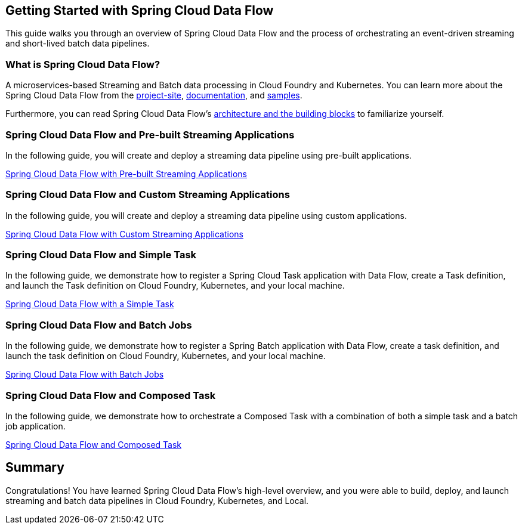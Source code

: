 == Getting Started with Spring Cloud Data Flow
This guide walks you through an overview of Spring Cloud Data Flow and the process of orchestrating an event-driven
streaming and short-lived batch data pipelines.

=== What is Spring Cloud Data Flow?
A microservices-based Streaming and Batch data processing in Cloud Foundry and Kubernetes. You can learn more about
the Spring Cloud Data Flow from the link:https://spring.io/projects/spring-cloud-dataflow[project-site],
link:https://spring.io/projects/spring-cloud-dataflow#learn[documentation],
and link:https://github.com/spring-cloud/spring-cloud-dataflow-samples[samples].

Furthermore, you can read Spring Cloud Data Flow's link:https://dataflow.spring.io/docs/concepts/architecture/[architecture and the building blocks]
to familiarize yourself.

=== Spring Cloud Data Flow and Pre-built Streaming Applications
In the following guide, you will create and deploy a streaming data pipeline using pre-built applications.

link:https://dataflow.spring.io/docs/stream-developer-guides/getting-started/stream/[Spring Cloud Data Flow with Pre-built Streaming Applications]

=== Spring Cloud Data Flow and Custom Streaming Applications
In the following guide, you will create and deploy a streaming data pipeline using custom applications.

link:https://dataflow.spring.io/docs/stream-developer-guides/streams/data-flow-stream/[Spring Cloud Data Flow with Custom Streaming Applications]

=== Spring Cloud Data Flow and Simple Task
In the following guide, we demonstrate how to register a Spring Cloud Task application with Data Flow, create a Task
definition, and launch the Task definition on Cloud Foundry, Kubernetes, and your local machine.

link:https://dataflow.spring.io/docs/batch-developer-guides/batch/data-flow-simple-task/[Spring Cloud Data Flow with a Simple Task]

=== Spring Cloud Data Flow and Batch Jobs
In the following guide, we demonstrate how to register a Spring Batch application with Data Flow, create a task definition,
and launch the task definition on Cloud Foundry, Kubernetes, and your local machine.

link:https://dataflow.spring.io/docs/batch-developer-guides/batch/data-flow-spring-batch/[Spring Cloud Data Flow with Batch Jobs]

=== Spring Cloud Data Flow and Composed Task
In the following guide, we demonstrate how to orchestrate a Composed Task with a combination of both a simple task
and a batch job application.

link:https://dataflow.spring.io/docs/batch-developer-guides/batch/data-flow-composed-task/[Spring Cloud Data Flow and Composed Task]

== Summary
Congratulations! You have learned Spring Cloud Data Flow's high-level overview, and you were able to build, deploy, and
launch streaming and batch data pipelines in Cloud Foundry, Kubernetes, and Local.